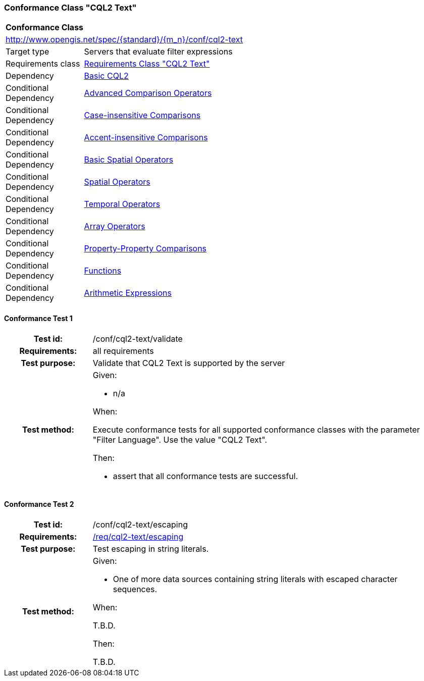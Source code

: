 === Conformance Class "CQL2 Text"

:conf-class: cql2-text
[[conf_cql2-text]]
[cols="1,4a",width="90%"]
|===
2+|*Conformance Class*
2+|http://www.opengis.net/spec/{standard}/{m_n}/conf/{conf-class}
|Target type |Servers that evaluate filter expressions
|Requirements class |<<rc_cql2-text,Requirements Class "CQL2 Text">>
|Dependency |<<conf_basic-cql2,Basic CQL2>>
|Conditional Dependency |<<conf_advanced-comparison-operators,Advanced Comparison Operators>>
|Conditional Dependency |<<conf_case-insensitive-comparison,Case-insensitive Comparisons>>
|Conditional Dependency |<<conf_accent-insensitive-comparison,Accent-insensitive Comparisons>>
|Conditional Dependency |<<conf_basic-spatial-operators,Basic Spatial Operators>>
|Conditional Dependency |<<conf_spatial-operators,Spatial Operators>>
|Conditional Dependency |<<conf_temporal-operators,Temporal Operators>>
|Conditional Dependency |<<conf_array-operators,Array Operators>>
|Conditional Dependency |<<conf_property-property,Property-Property Comparisons>>
|Conditional Dependency |<<conf_functions,Functions>>
|Conditional Dependency |<<conf_arithmetic,Arithmetic Expressions>>
|===

:conf-test: validate
==== Conformance Test {counter:test-id}
[cols=">20h,<80a",width="100%"]
|===
|Test id: | /conf/{conf-class}/{conf-test}
|Requirements: | all requirements
|Test purpose: | Validate that CQL2 Text is supported by the server
|Test method: | 
Given:

* n/a

When:

Execute conformance tests for all supported conformance classes with the parameter "Filter Language". Use the value "CQL2 Text".

Then:

* assert that all conformance tests are successful.
|===

:conf-test: escaping
==== Conformance Test {counter:test-id}
[cols=">20h,<80a",width="100%"]
|===
|Test id: | /conf/{conf-class}/{conf-test}
|Requirements: | <<req_{conf-class}_escaping,/req/{conf-class}/escaping>>
|Test purpose: | Test escaping in string literals.
|Test method: | 
Given:

* One of more data sources containing string literals with escaped character sequences.

When:

T.B.D.

Then:

T.B.D.

|===
